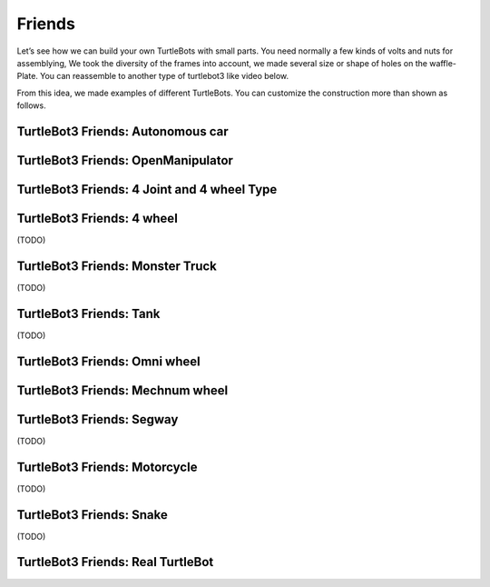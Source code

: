 Friends
=======

Let’s see how we can build your own TurtleBots with small parts. You need normally a few kinds of volts and nuts for assemblying, We took the diversity of the frames into account, we made several size or shape of holes on the waffle-Plate. You can reassemble to another type of turtlebot3 like video below.

.. youtube:: o9d7NVC0A1Y

.. raw:: html

  <iframe width="640" height="360" src="https://www.youtube.com/embed/o9d7NVC0A1Y" frameborder="0" allowfullscreen></iframe>

From this idea, we made examples of different TurtleBots. You can customize the construction more than shown as follows.

TurtleBot3 Friends: Autonomous car
----------------------------------

.. youtube:: IkPexspUgKk

.. raw:: html

  <iframe width="640" height="360" src="https://www.youtube.com/embed/IkPexspUgKk" frameborder="0" allowfullscreen></iframe>

TurtleBot3 Friends: OpenManipulator
-----------------------------------

.. youtube:: qbht0ssv8M0

.. raw:: html

  <iframe width="640" height="360" src="https://www.youtube.com/embed/qbht0ssv8M0" frameborder="0" allowfullscreen></iframe>

TurtleBot3 Friends: 4 Joint and 4 wheel Type
--------------------------------------------

.. youtube:: uv2faO7GhXc

.. raw:: html

  <iframe width="640" height="360" src="https://www.youtube.com/embed/uv2faO7GhXc" frameborder="0" allowfullscreen></iframe>

TurtleBot3 Friends: 4 wheel
---------------------------------

(TODO)

TurtleBot3 Friends: Monster Truck
---------------------------------

(TODO)

TurtleBot3 Friends: Tank
------------------------

(TODO)

TurtleBot3 Friends: Omni wheel
------------------------------

.. youtube:: r8wRACM_ZbE

.. raw:: html

  <iframe width="640" height="360" src="https://www.youtube.com/embed/r8wRACM_ZbE" frameborder="0" allowfullscreen></iframe>

TurtleBot3 Friends: Mechnum wheel
---------------------------------

.. youtube:: r8wRACM_ZbE

.. raw:: html

  <iframe width="640" height="360" src="https://www.youtube.com/embed/r8wRACM_ZbE" frameborder="0" allowfullscreen></iframe>

TurtleBot3 Friends: Segway
--------------------------

(TODO)

TurtleBot3 Friends: Motorcycle
------------------------------

(TODO)

TurtleBot3 Friends: Snake
-------------------------

(TODO)

TurtleBot3 Friends: Real TurtleBot
----------------------------------

.. youtube:: KNWkAe0ob9g

.. raw:: html

  <iframe width="640" height="360" src="https://www.youtube.com/embed/KNWkAe0ob9g" frameborder="0" allowfullscreen></iframe>

.. youtube:: vort-z9HDlU

.. raw:: html

  <iframe width="640" height="360" src="https://www.youtube.com/embed/vort-z9HDlU" frameborder="0" allowfullscreen></iframe>
